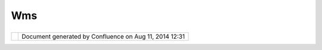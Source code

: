 Wms
###

+----------------+----------------+----------------+----------------+----------------+----------------+----------------+
| uDig : WMS     |
| This page last |
| changed on May |
| 28, 2005 by    |
| cedric.        |
| Web Map Server |
| is an OGC      |
| specification  |
| that provides  |
| four protocols |
| (GetCapabiliti |
| es,            |
| GetMap,        |
| GetFeatureInfo |
| and            |
| DescribeLayer) |
| in support of  |
| the creation   |
| and display of |
| registered and |
| superimposed   |
| map-like views |
| of information |
| that come      |
| simultaneously |
| from multiple  |
| sources that   |
| are both       |
| remote and     |
| heterogeneous. |
|                |
| -  `WMS        |
|    1.0 <WMS%20 |
| 1.0.html>`__   |
| -  `WMS        |
|    1.1 <WMS%20 |
| 1.1.html>`__   |
| -  `WMS        |
|    1.1.1 <WMS% |
| 201.1.1.html>` |
| __             |
| -  `WMS        |
|    1.3.0 <WMS% |
| 201.3.0.html>` |
| __             |
|                |
| An additional  |
| specification  |
| is expected    |
| during the     |
| course of      |
| product        |
| development.   |
|                |
| Of interest:   |
|                |
| -  `WMS        |
|    Context     |
|    Document <W |
| MS%20Context%2 |
| 0Document.html |
| >`__           |
|    which may   |
|    serve as a  |
|    starting    |
|    point for   |
|    own own     |
|    persistence |
| .              |
| -  `WMS        |
|    Post <WMS%2 |
| 0Post.html>`__ |
|    which       |
|    describes   |
|    how to do   |
|    extend XML  |
|    requests    |
|    similarly   |
|    to          |
|    `WFS <WFS.h |
| tml>`__        |
| -  `SLD <SLD.h |
| tml>`__        |
|    allows      |
|    user-define |
| d              |
|    symbolizati |
| on             |
|    of feature  |
|    data        |
                
+----------------+----------------+----------------+----------------+----------------+----------------+----------------+

+------------+----------------------------------------------------------+
| |image1|   | Document generated by Confluence on Aug 11, 2014 12:31   |
+------------+----------------------------------------------------------+

.. |image0| image:: images/border/spacer.gif
.. |image1| image:: images/border/spacer.gif
